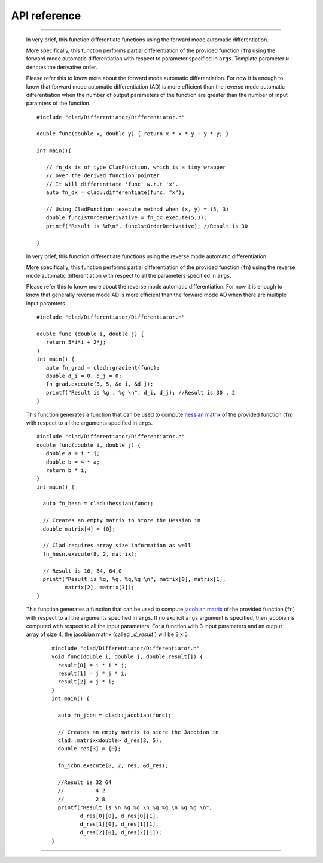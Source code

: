 API reference
======================


.. cpp:class:: CladFunction

   Provides an interface to easily access, call and print the differentiated
   function.

   .. todo::

      Add class member documentation.

------------------

   .. _api_reference_clad_differentiate:

   .. cpp:function:: template<class Fn>\
                  CladFunction differentiate(Fn fn, const char* args)


   In very brief, this function differentiate functions using the forward mode
   automatic differentiation.

   More specifically, this function performs partial differentiation of the
   provided function (``fn``) using the forward mode automatic differentiation
   with respect to parameter specified in ``args``. Template parameter ``N``
   denotes the derivative order.

   Please refer this to know more about the forward mode automatic differentiation.
   For now it is enough to know that forward mode automatic differentiation (AD)
   is more efficient than the reverse mode automatic differentiation when the
   number of output parameters of the function are greater than the number of
   input paramters of the function.

   ::

      #include "clad/Differentiator/Differentiator.h"

      double func(double x, double y) { return x * x * y + y * y; }

      int main(){

         // fn_dx is of type CladFunction, which is a tiny wrapper
         // over the derived function pointer.
         // It will differentiate 'func' w.r.t 'x'.
         auto fn_dx = clad::differentiate(func, "x");

         // Using CladFunction::execute method when (x, y) = (5, 3)
         double func1stOrderDerivative = fn_dx.execute(5,3);
         printf("Result is %d\n", func1stOrderDerivative); //Result is 30

      }

   .. cpp:function:: template<class Fn>\
                  CladFunction gradient(Fn fn, const char* args)

   In very brief, this function differentiate functions using the reverse mode
   automatic differentiation.

   More specifically, this function performs partial differentiation of the provided
   function (``fn``) using the reverse mode automatic differentiation with respect
   to all the parameters specified in ``args``.

   Please refer this to know more about the reverse mode automatic differentiation.
   For now it is enough to know that generally reverse mode AD is more efficient
   than the forward mode AD when there are multiple input paramters.

   ::

      #include "clad/Differentiator/Differentiator.h"

      double func (double i, double j) {
         return 5*i*i + 2*j;
      }
      int main() {
         auto fn_grad = clad::gradient(func);
         double d_i = 0, d_j = 0;
         fn_grad.execute(3, 5, &d_i, &d_j);
         printf("Result is %g , %g \n", d_i, d_j); //Result is 30 , 2
      }

   .. cpp:function:: template<class Fn>\
                  CladFunction hessian(Fn fn, const char* args)

   This function generates a function that can be used to compute
   `hessian matrix <https://en.wikipedia.org/wiki/Hessian_matrix>`_
   of the provided function (``fn``) with respect to all the arguments
   specified in ``args``.

   ::

      #include "clad/Differentiator/Differentiator.h"
      double func(double i, double j) {
         double a = i * j;
         double b = 4 * a;
         return b * i;
      }
      int main() {

        auto fn_hesn = clad::hessian(func);

        // Creates an empty matrix to store the Hessian in
        double matrix[4] = {0};

        // Clad requires array size information as well
        fn_hesn.execute(8, 2, matrix);

        // Result is 16, 64, 64,0
        printf("Result is %g, %g, %g,%g \n", matrix[0], matrix[1],
               matrix[2], matrix[3]);
      }

   .. cpp:function:: template<class Fn>\
                  CladFunction jacobian(Fn fn, const char* args)

   This function generates a function that can be used to compute
   `jacobian matrix <https://en.wikipedia.org/wiki/Jacobian_matrix_and_determinant>`_
   of the provided function (``fn``) with respect to all
   the arguments specified in ``args``. If no explicit ``args`` argument is specified,
   then jacobian is computed with respect to all the input parameters.
   For a function with 3 input parameters and an output array of size 4,
   the jacobian matrix (called `_d_result``) will be 3 x 5.

    ::

      #include "clad/Differentiator/Differentiator.h"
      void func(double i, double j, double result[]) {
        result[0] = i * i * j;
        result[1] = j * j * i;
        result[2] = j * i;
      }
      int main() {

        auto fn_jcbn = clad::jacobian(func);

        // Creates an empty matrix to store the Jacobian in
        clad::matrix<double> d_res(3, 5);
        double res[3] = {0};

        fn_jcbn.execute(8, 2, res, &d_res);

        //Result is 32 64
        //          4 2
        //          2 8
        printf("Result is \n %g %g \n %g %g \n %g %g \n",
               d_res[0][0], d_res[0][1],
               d_res[1][0], d_res[1][1], 
               d_res[2][0], d_res[2][1]);
      }

------------------

.. todo::

   Add numerical differentiation and error estimation framework API reference.